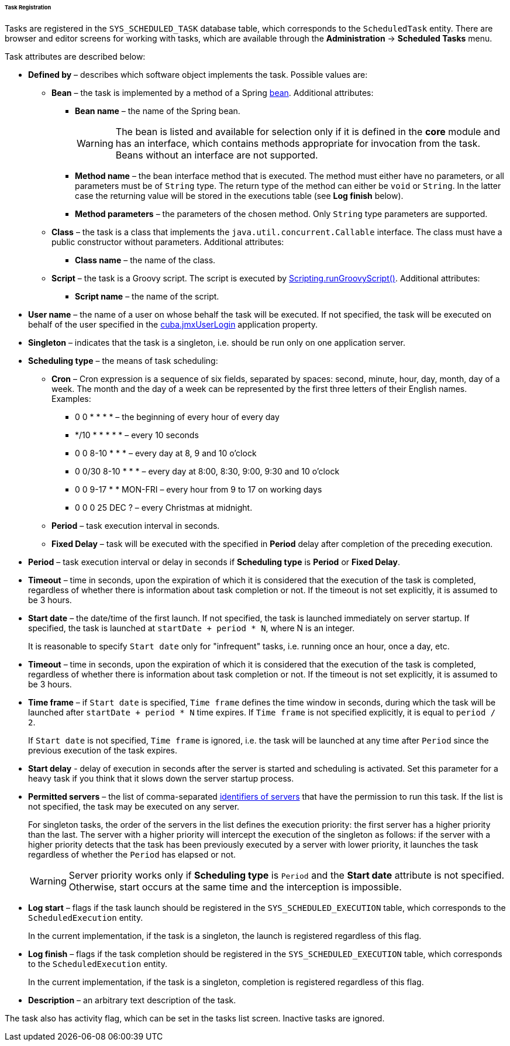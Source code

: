 :sourcesdir: ../../../../../../source

[[scheduled_tasks_cuba_reg]]
====== Task Registration

Tasks are registered in the `++SYS_SCHEDULED_TASK++` database table, which corresponds to the `ScheduledTask` entity. There are browser and editor screens for working with tasks, which are available through the *Administration* -> *Scheduled Tasks* menu.

Task attributes are described below:

* *Defined by* – describes which software object implements the task. Possible values are:

** *Bean* – the task is implemented by a method of a Spring <<managed_beans,bean>>. Additional attributes:

*** *Bean name* – the name of the Spring bean.
+
[WARNING]
====
The bean is listed and available for selection only if it is defined in the *core* module and has an interface, which contains methods appropriate for invocation from the task. Beans without an interface are not supported.
====

*** *Method name* – the bean interface method that is executed. The method must either have no parameters, or all parameters must be of `String` type. The return type of the method can either be `void` or `String`. In the latter case the returning value will be stored in the executions table (see *Log finish* below).

*** *Method parameters* – the parameters of the chosen method. Only `String` type parameters are supported.

** *Class* – the task is a class that implements the `java.util.concurrent.Callable` interface. The class must have a public constructor without parameters. Additional attributes:

*** *Class name* – the name of the class.

** *Script* – the task is a Groovy script. The script is executed by <<scripting.runGroovyScript,Scripting.runGroovyScript()>>. Additional attributes:

*** *Script name* – the name of the script.

* *User name* – the name of a user on whose behalf the task will be executed. If not specified, the task will be executed on behalf of the user specified in the <<cuba.jmxUserLogin,cuba.jmxUserLogin>> application property.

* *Singleton* – indicates that the task is a singleton, i.e. should be run only on one application server.

* *Scheduling type* – the means of task scheduling:

** *Cron* – Cron expression is a sequence of six fields, separated by spaces: second, minute, hour, day, month, day of a week. The month and the day of a week can be represented by the first three letters of their English names. Examples:

*** 0 0 * * * * – the beginning of every hour of every day

*** */10 * * * * * – every 10 seconds

*** 0 0 8-10 * * * – every day at 8, 9 and 10 o'clock

*** 0 0/30 8-10 * * * – every day at 8:00, 8:30, 9:00, 9:30 and 10 o'clock

*** 0 0 9-17 * * MON-FRI – every hour from 9 to 17 on working days

*** 0 0 0 25 DEC ? – every Christmas at midnight.

** *Period* – task execution interval in seconds.

** *Fixed Delay* – task will be executed with the specified in *Period* delay after completion of the preceding execution.

* *Period* – task execution interval or delay in seconds if *Scheduling type* is *Period* or *Fixed Delay*.

* *Timeout* – time in seconds, upon the expiration of which it is considered that the execution of the task is completed, regardless of whether there is information about task completion or not. If the timeout is not set explicitly, it is assumed to be 3 hours. 

* *Start date* – the date/time of the first launch. If not specified, the task is launched immediately on server startup. If specified, the task is launched at `++startDate + period * N++`, where N is an integer.
+
It is reasonable to specify `Start date` only for "infrequent" tasks, i.e. running once an hour, once a day, etc.

* *Timeout* – time in seconds, upon the expiration of which it is considered that the execution of the task is completed, regardless of whether there is information about task completion or not. If the timeout is not set explicitly, it is assumed to be 3 hours.

* *Time frame* – if `Start date` is specified, `Time frame` defines the time window in seconds, during which the task will be launched after `++startDate + period * N++` time expires. If `Time frame` is not specified explicitly, it is equal to `period / 2`.
+
If `Start date` is not specified, `Time frame` is ignored, i.e. the task will be launched at any time after `Period` since the previous execution of the task expires.

* *Start delay* - delay of execution in seconds after the server is started and scheduling is activated. Set this parameter for a heavy task if you think that it slows down the server startup process.

* *Permitted servers* – the list of comma-separated <<serverId,identifiers of servers>> that have the permission to run this task. If the list is not specified, the task may be executed on any server.
+
For singleton tasks, the order of the servers in the list defines the execution priority: the first server has a higher priority than the last. The server with a higher priority will intercept the execution of the singleton as follows: if the server with a higher priority detects that the task has been previously executed by a server with lower priority, it launches the task regardless of whether the `Period` has elapsed or not.
+
[WARNING]
====
Server priority works only if *Scheduling type* is `Period` and the *Start date* attribute is not specified. Otherwise, start occurs at the same time and the interception is impossible.
====

* *Log start* – flags if the task launch should be registered in the `++SYS_SCHEDULED_EXECUTION++` table, which corresponds to the `ScheduledExecution` entity. 
+
In the current implementation, if the task is a singleton, the launch is registered regardless of this flag. 

* *Log finish* – flags if the task completion should be registered in the `++SYS_SCHEDULED_EXECUTION++` table, which corresponds to the `ScheduledExecution` entity. 
+
In the current implementation, if the task is a singleton, completion is registered regardless of this flag. 

* *Description* – an arbitrary text description of the task.

The task also has activity flag, which can be set in the tasks list screen. Inactive tasks are ignored.

